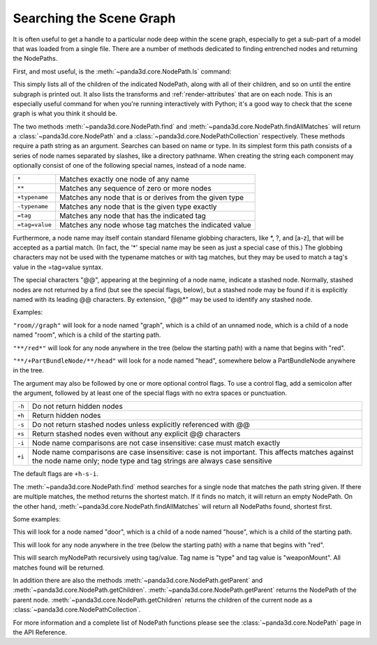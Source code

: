 .. _searching-the-scene-graph:

Searching the Scene Graph
=========================

It is often useful to get a handle to a particular node deep within the scene
graph, especially to get a sub-part of a model that was loaded from a single
file. There are a number of methods dedicated to finding entrenched nodes and
returning the NodePaths.

First, and most useful, is the :meth:`~panda3d.core.NodePath.ls` command:

.. only:: python

   .. code-block:: python

      myNodePath.ls()

.. only:: cpp

   .. code-block:: cpp

      myNodePath.ls();

This simply lists all of the children of the indicated NodePath, along with all
of their children, and so on until the entire subgraph is printed out. It also
lists the transforms and :ref:`render-attributes` that are on each node. This is
an especially useful command for when you're running interactively with Python;
it's a good way to check that the scene graph is what you think it should be.

The two methods :meth:`~panda3d.core.NodePath.find` and
:meth:`~panda3d.core.NodePath.findAllMatches` will return a
:class:`~panda3d.core.NodePath` and a :class:`~panda3d.core.NodePathCollection`
respectively. These methods require a path string as an argument. Searches can
based on name or type. In its simplest form this path consists of a series of
node names separated by slashes, like a directory pathname. When creating the
string each component may optionally consist of one of the following special
names, instead of a node name.

============== =======================================================
``*``          Matches exactly one node of any name
``**``         Matches any sequence of zero or more nodes
``+typename``  Matches any node that is or derives from the given type
``-typename``  Matches any node that is the given type exactly
``=tag``       Matches any node that has the indicated tag
``=tag=value`` Matches any node whose tag matches the indicated value
============== =======================================================

Furthermore, a node name may itself contain standard filename globbing
characters, like \*, ?, and [a-z], that will be accepted as a partial match. (In
fact, the '*' special name may be seen as just a special case of this.) The
globbing characters may not be used with the typename matches or with tag
matches, but they may be used to match a tag's value in the =tag=value syntax.

The special characters "@@", appearing at the beginning of a node name, indicate
a stashed node. Normally, stashed nodes are not returned by a find (but see the
special flags, below), but a stashed node may be found if it is explicitly named
with its leading @@ characters. By extension, "@@*" may be used to identify any
stashed node.

Examples:

``"room//graph"`` will look for a node named "graph", which is a child of an
unnamed node, which is a child of a node named "room", which is a child of the
starting path.

``"**/red*"`` will look for any node anywhere in the tree (below the starting
path) with a name that begins with "red".

``"**/+PartBundleNode/**/head"`` will look for a node named "head", somewhere
below a PartBundleNode anywhere in the tree.

The argument may also be followed by one or more optional control flags. To use
a control flag, add a semicolon after the argument, followed by at least one of
the special flags with no extra spaces or punctuation.

====== =========================================================================
``-h`` Do not return hidden nodes
``+h`` Return hidden nodes
``-s`` Do not return stashed nodes unless explicitly referenced with @@
``+s`` Return stashed nodes even without any explicit @@ characters
``-i`` Node name comparisons are not case insensitive: case must match exactly
``+i`` Node name comparisons are case insensitive: case is not important. This
       affects matches against the node name only; node type and tag strings are
       always case sensitive
====== =========================================================================

The default flags are ``+h-s-i``.

The :meth:`~panda3d.core.NodePath.find` method searches for a single node that
matches the path string given. If there are multiple matches, the method returns
the shortest match. If it finds no match, it will return an empty NodePath. On
the other hand, :meth:`~panda3d.core.NodePath.findAllMatches` will return all
NodePaths found, shortest first.

.. only:: python

   .. code-block:: python

      myNodePath.find("<Path>")
      myNodePath.findAllMatches("<Path>")

.. only:: cpp

   .. code-block:: cpp

      myNodePath.find("<Path>");
      myNodePath.find_all_matches("<Path>");

Some examples:

.. only:: python

   .. code-block:: python

      myNodePath.find("house/door")

.. only:: cpp

   .. code-block:: cpp

      myNodePath.find("house/door");

This will look for a node named "door", which is a child of a node named
"house", which is a child of the starting path.

.. only:: python

   .. code-block:: python

      myNodePath.find("**/red*")

.. only:: cpp

   .. code-block:: cpp

      myNodePath.find("**/red*");

This will look for any node anywhere in the tree (below the starting path) with
a name that begins with "red".

.. only:: python

   .. code-block:: python

      shipNP.findAllMatches("**/=type=weaponMount")

.. only:: cpp

   .. code-block:: cpp

      shipNP.findAllMatches("**/=type=weaponMount");

This will search myNodePath recursively using tag/value. Tag name is "type" and
tag value is "weaponMount". All matches found will be returned.

In addition there are also the methods :meth:`~panda3d.core.NodePath.getParent`
and :meth:`~panda3d.core.NodePath.getChildren`.
:meth:`~panda3d.core.NodePath.getParent` returns the NodePath of the parent node.
:meth:`~panda3d.core.NodePath.getChildren` returns the children of the current
node as a :class:`~panda3d.core.NodePathCollection`.

.. only:: python

   The NodePathCollection can be treated like any Python sequence:

   .. code-block:: python

      for child in myNodePath.getChildren():
          print(child)

.. only:: cpp

   .. code-block:: cpp

      NodePathCollection children = myNodePath.get_children();
      for (int i = 0; i < children.size(); ++i) {
          std::cout << children[i] << "\n";
      }

For more information and a complete list of NodePath functions please see the
:class:`~panda3d.core.NodePath` page in the API Reference.
